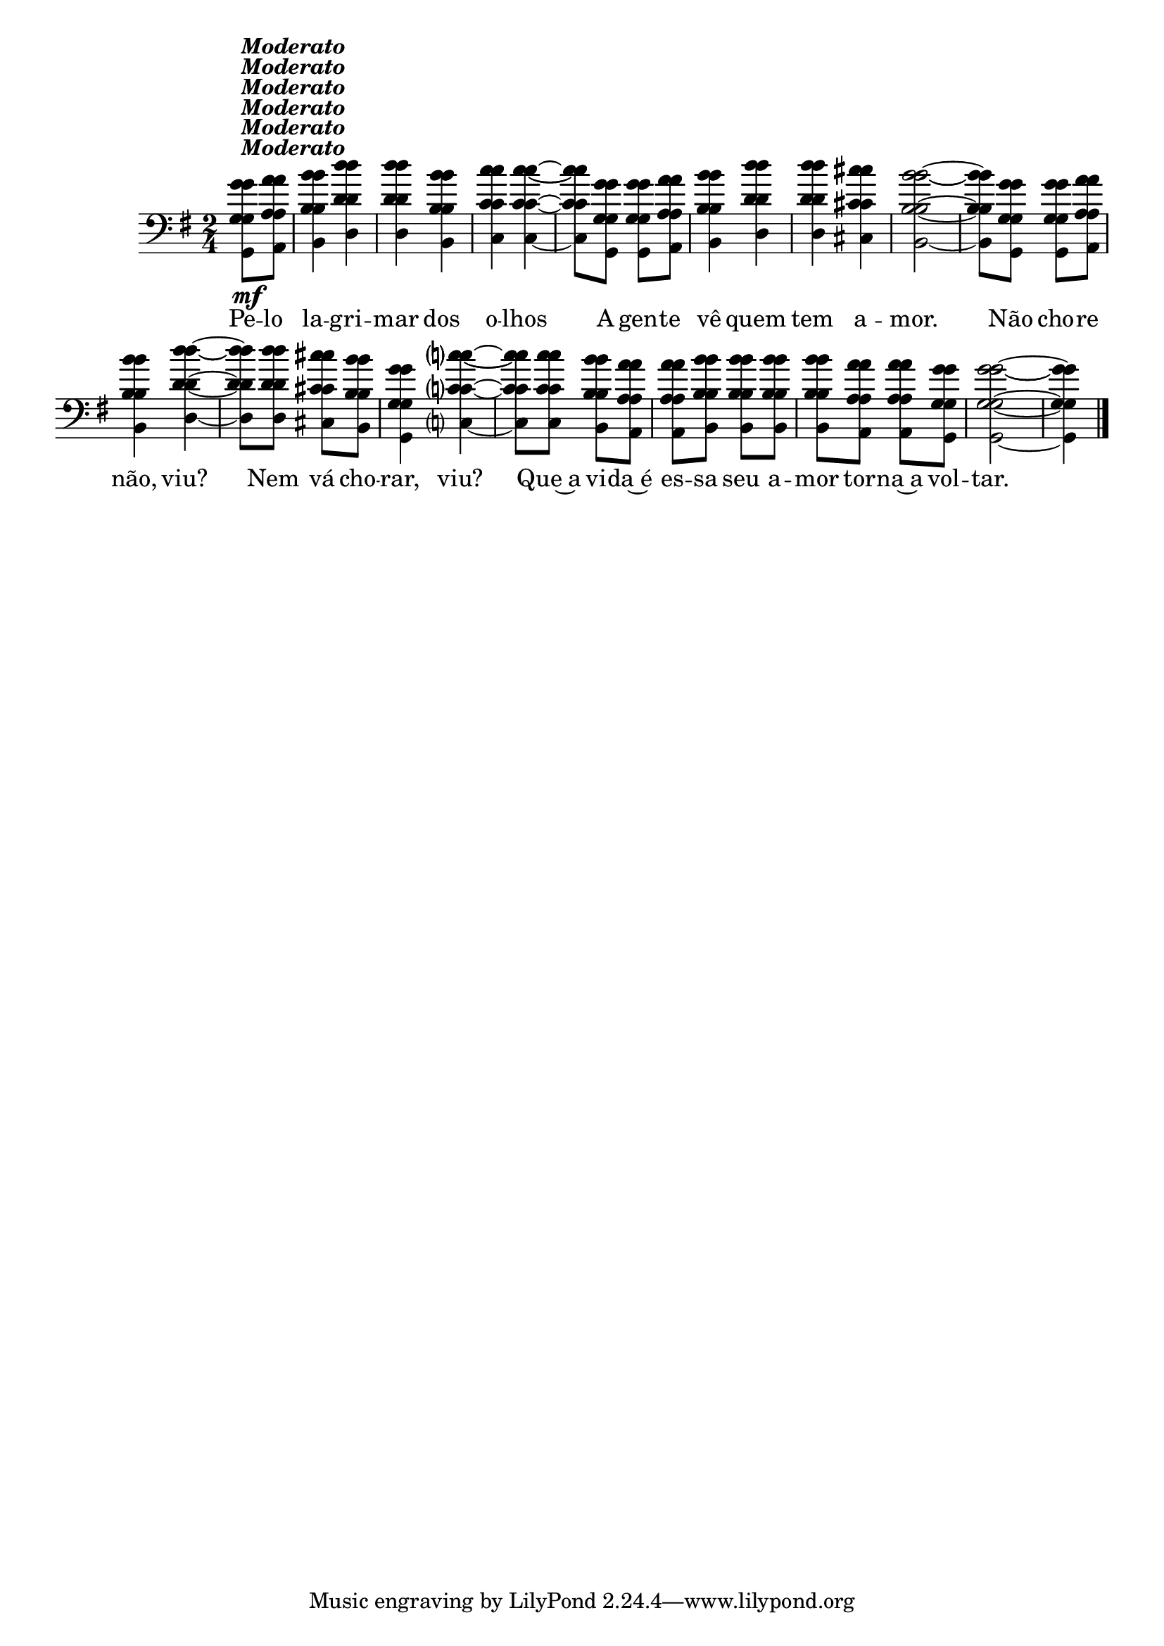 %% -*- coding: utf-8 -*-
\version "2.16.0"

%%\header { texidoc="Melodia Lídio"}

\relative c'' {

  \override Staff.TimeSignature #'style = #'()
  \override Score.BarNumber #'transparent = ##t
  \override Score.RehearsalMark #'font-size = #-2
  \key g \major
  \time 2/4 
  \partial 4

  <<
    %% CAVAQUINHO - BANJO
    \tag #'cv {
      g8\mf^\markup {\italic {\bold "Moderato"}} a
      b4 d
      d b
      c c~
      c8 g g a
      b4 d
      d cis
      b2~
      b8 g g a
      b4 d~
      d8 d cis b
      g4 c?~
      c8 c b a
      a b b b
      b a a g
      g2~
      g4
    }

    %% BANDOLIM
    \tag #'bd {
      g8\mf^\markup {\italic {\bold "Moderato"}} a
      b4 d
      d b
      c c~
      c8 g g a
      b4 d
      d cis
      b2~
      b8 g g a
      b4 d~
      d8 d cis b
      g4 c?~
      c8 c b a
      a b b b
      b a a g
      g2~
      g4
    }

    %% VIOLA
    \tag #'va {
      g8\mf^\markup {\italic {\bold "Moderato"}} a
      b4 d
      d b
      c c~
      c8 g g a
      b4 d
      d cis
      b2~
      b8 g g a
      b4 d~
      d8 d cis b
      g4 c?~
      c8 c b a
      a b b b
      b a a g
      g2~
      g4
    }

    %% VIOLÃO TENOR
    \tag #'vt {
      \clef "G_8"
      g,8\mf^\markup {\italic {\bold "Moderato"}} a
      b4 d
      d b
      c c~
      c8 g g a
      b4 d
      d cis
      b2~
      b8 g g a
      b4 d~
      d8 d cis b
      g4 c?~
      c8 c b a
      a b b b
      b a a g
      g2~
      g4
    }

    %% VIOLÃO
    \tag #'vi {
      \clef "G_8"
      g8\mf^\markup {\italic {\bold "Moderato"}} a
      b4 d
      d b
      c c~
      c8 g g a
      b4 d
      d cis
      b2~
      b8 g g a
      b4 d~
      d8 d cis b
      g4 c?~
      c8 c b a
      a b b b
      b a a g
      g2~
      g4
    }

    %% BAIXO - BAIXOLÃO
    \tag #'bx {
      \clef bass
      g,8\mf^\markup {\italic {\bold "Moderato"}} a
      b4 d
      d b
      c c~
      c8 g g a
      b4 d
      d cis
      b2~
      b8 g g a
      b4 d~
      d8 d cis b
      g4 c?~
      c8 c b a
      a b b b
      b a a g
      g2~
      g4
    }

    %% END DOCUMENT
    \context Lyrics = mainlyrics \lyricmode {
      Pe8 -- lo la4 -- gri -- mar dos o -- lhos \skip 8
      A8 gen -- te vê4 quem tem a -- mor.2 \skip 8
      Não8 cho -- re não,4 viu? \skip 8 Nem8 vá cho -- rar,4 viu? \skip 8
      Que~a8 vi -- da~é es -- sa seu a -- mor tor -- na~a vol -- tar.2 \skip 4
    }
  >>
  \bar "|."
}